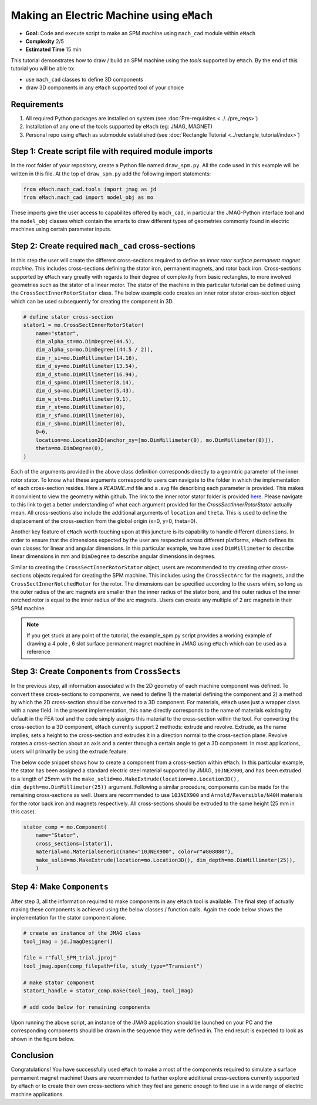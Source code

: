 Making an Electric Machine using ``eMach``
===========================================

* **Goal:** Code and execute script to make an SPM machine using ``mach_cad`` module within ``eMach``
* **Complexity** 2/5
* **Estimated Time** 15 min

This tutorial demonstrates how to draw / build an SPM machine using the `tools` supported by ``eMach``. By the end of this 
tutorial you will be able to:

* use ``mach_cad`` classes to define 3D components
* draw 3D components in any ``eMach`` supported tool of your choice


Requirements 
---------------------

#. All required Python packages are installed on system (see :doc:`Pre-requisites <../../pre_reqs>`)
#. Installation of any one of the tools supported by ``eMach`` (eg: JMAG, MAGNET)
#. Personal repo using ``eMach`` as submodule established (see :doc:`Rectangle Tutorial <../rectangle_tutorial/index>`)


Step 1: Create script file with required module imports
--------------------------------------------------------------------

In the root folder of your repository, create a Python file named ``draw_spm.py``. All the code used in this example will be 
written in this file. At the top of ``draw_spm.py`` add the following import statements:

.. code-block:: python

    from eMach.mach_cad.tools import jmag as jd
    from eMach.mach_cad import model_obj as mo

These imports give the user access to capabilites offered by ``mach_cad``, in particular the JMAG-Python interface tool and the 
``model_obj`` classes which contain the smarts to draw different types of geometries commonly found in electric machines using 
certain parameter inputs.

Step 2: Create required ``mach_cad`` cross-sections
--------------------------------------------------------------------

In this step the user will create the different cross-sections required to define an `inner rotor surface permanent magnet machine`.
This includes cross-sections defining the stator iron, permanent magnets, and rotor back iron. Cross-sections supported by ``eMach``
vary greatly with regards to their degree of complexity from basic rectangles, to more involved geometries such as the stator of a
linear motor. The stator of the machine in this particular tutorial can be defined using the ``CrossSectInnerRotorStator`` class.
The below example code creates an inner rotor stator cross-section object which can be used subsequently for creating the component
in 3D. 

.. code-block:: python
	
    # define stator cross-section
    stator1 = mo.CrossSectInnerRotorStator(
        name="stator",
        dim_alpha_st=mo.DimDegree(44.5),
        dim_alpha_so=mo.DimDegree((44.5 / 2)),
        dim_r_si=mo.DimMillimeter(14.16),
        dim_d_sy=mo.DimMillimeter(13.54),
        dim_d_st=mo.DimMillimeter(16.94),
        dim_d_sp=mo.DimMillimeter(8.14),
        dim_d_so=mo.DimMillimeter(5.43),
        dim_w_st=mo.DimMillimeter(9.1),
        dim_r_st=mo.DimMillimeter(0),
        dim_r_sf=mo.DimMillimeter(0),
        dim_r_sb=mo.DimMillimeter(0),
        Q=6,
        location=mo.Location2D(anchor_xy=[mo.DimMillimeter(0), mo.DimMillimeter(0)]),
        theta=mo.DimDegree(0),
    )

Each of the arguments provided in the above class definition corresponds directly to a geomtric parameter of the inner rotor stator.
To know what these arguments correspond to users can navigate to the folder in which the implementation of each cross-section resides.
Here a `README.md` file and a `.svg` file describing each parameter is provided. This makes it convinient to view the geometry within github. 
The link to the inner rotor stator folder is provided `here <https://github.com/Severson-Group/eMach/tree/develop/mach_cad/model_obj/cross_sects/inner_rotor_stator>`_.
Please navigate to this link to get a better understanding of what each argument provided for the `CrossSectInnerRotorStator`
actually mean. All cross-sections also include the additional arguments of ``location`` and ``theta``. This is used to define the
displacement of the cross-section from the global origin (x=0, y=0, theta=0). 

Another key feature of ``eMach`` worth touching upon at this juncture is its capability to handle different ``dimensions``. In 
order to ensure that the dimensions expected by the user are respected across different platforms, ``eMach`` defines its own 
classes for linear and angular dimensions. In this particular 
example, we have used ``DimMillimeter`` to describe linear dimensions in mm and ``DimDegree`` to describe angular dimensions in 
degrees.

Similar to creating the ``CrossSectInnerRotorStator`` object, users are recommended to try creating other cross-sections objects
required for creating the SPM machine. This includes using the ``CrossSectArc`` for the magnets, and the ``CrossSectInnerNotchedRotor`` 
for the rotor. The dimensions can be specified according to the users whim, so long as the outer radius of the arc magnets are 
smaller than the inner radius of the stator bore, and the outer radius of the inner notched rotor is equal to the inner radius of 
the arc magnets. Users can create any multiple of 2 arc magnets in their SPM machine.

.. note:: If you get stuck at any point of the tutorial, the example_spm.py script provides a working example of drawing a 4 pole
  , 6 slot surface permanent magnet machine in JMAG using ``eMach`` which can be used as a reference


Step 3: Create ``Components`` from ``CrossSects``
--------------------------------------------------------------------
	
In the previous step, all information associated with the 2D geometry of each machine component was defined. To convert these 
cross-sections to components, we need to define 1) the material defining the component and 2) a method by which the 2D cross-section
should be converted to a 3D component. For materials, ``eMach`` uses just a wrapper class with a ``name`` field. In the present
implementation, this ``name`` directly corresponds to the name of materials existing by default in the FEA tool and the code simply
assigns this material to the cross-section within the tool. For converting the cross-section to a 3D component, ``eMach`` currently
support 2 methods: extrude and revolve. Extrude, as the name implies, sets a height to the cross-section and extrudes it in a 
direction normal to the cross-section plane. Revolve rotates a cross-section about an axis and a center through a certain angle to
get a 3D component. In most applications, users will primarily be using the extrude feature.

The below code snippet shows how to create a component from a cross-section within ``eMach``. In this particular example, the stator
has been assigned a standard electric steel material supported by JMAG, ``10JNEX900``, and has been extruded to a length of 25mm with
the ``make_solid=mo.MakeExtrude(location=mo.Location3D(), dim_depth=mo.DimMillimeter(25))`` argument. Following a similar procedure,
components can be made for the remaining cross-sections as well. Users are recommended to use ``10JNEX900`` and  ``Arnold/Reversible/N40H`` 
materials for the rotor back iron and magnets respectively. All cross-sections should be extruded to the same height (25 mm in this case).

.. code-block:: python
	
    stator_comp = mo.Component(
        name="Stator",
        cross_sections=[stator1],
        material=mo.MaterialGeneric(name="10JNEX900", color=r"#808080"),
        make_solid=mo.MakeExtrude(location=mo.Location3D(), dim_depth=mo.DimMillimeter(25)),
	)

Step 4: Make ``Components``
--------------------------------------------------------------------

After step 3, all the information required to make components in any ``eMach`` tool is available. The final step of actually making
these components is achieved using the below classes / function calls. Again the code below shows the implementation for the
stator component alone.

.. code-block:: python
	
    # create an instance of the JMAG class
    tool_jmag = jd.JmagDesigner()
    
    file = r"full_SPM_trial.jproj"
    tool_jmag.open(comp_filepath=file, study_type="Transient")

    # make stator component
    stator1_handle = stator_comp.make(tool_jmag, tool_jmag)
	
    # add code below for remaining components

Upon running the above script, an instance of the JMAG application should be launched on your PC and the corresponding components
should be drawn in the sequence they were defined in. The end result is expected to look as shown in the figure below.

.. figure:: ./images/SPM_3D.PNG
   :alt: SPM 
   :align: center
   :width: 400
   
   
Conclusion
----------------

Congratulations! You have successfully used ``eMach`` to make a most of the components required to simulate a surface permament 
magnet machine! Users are recommended to further explore additional cross-sections currently supported by ``eMach`` or to create 
their own cross-sections which they feel are generic enough to find use in a wide range of electric machine applications.

